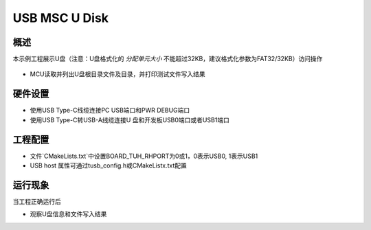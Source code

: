 .. _usb_msc_u_disk:

USB MSC U Disk
============================

概述
------

本示例工程展示U盘（注意：U盘格式化的 `分配单元大小` 不能超过32KB，建议格式化参数为FAT32/32KB）访问操作

  .. image:: ./doc/UDisk_Format.png
     :alt: UDisk_Format

- MCU读取并列出U盘根目录文件及目录，并打印测试文件写入结果

硬件设置
------------

- 使用USB Type-C线缆连接PC USB端口和PWR DEBUG端口

- 使用USB Type-C转USB-A线缆连接U 盘和开发板USB0端口或者USB1端口

工程配置
------------

- 文件`CMakeLists.txt`中设置BOARD_TUH_RHPORT为0或1，0表示USB0, 1表示USB1

- USB host 属性可通过tusb_config.h或CMakeListx.txt配置

运行现象
------------

当工程正确运行后

* 观察U盘信息和文件写入结果

  .. image:: doc/1646400244250.png
     :alt: 1646400244250.png
